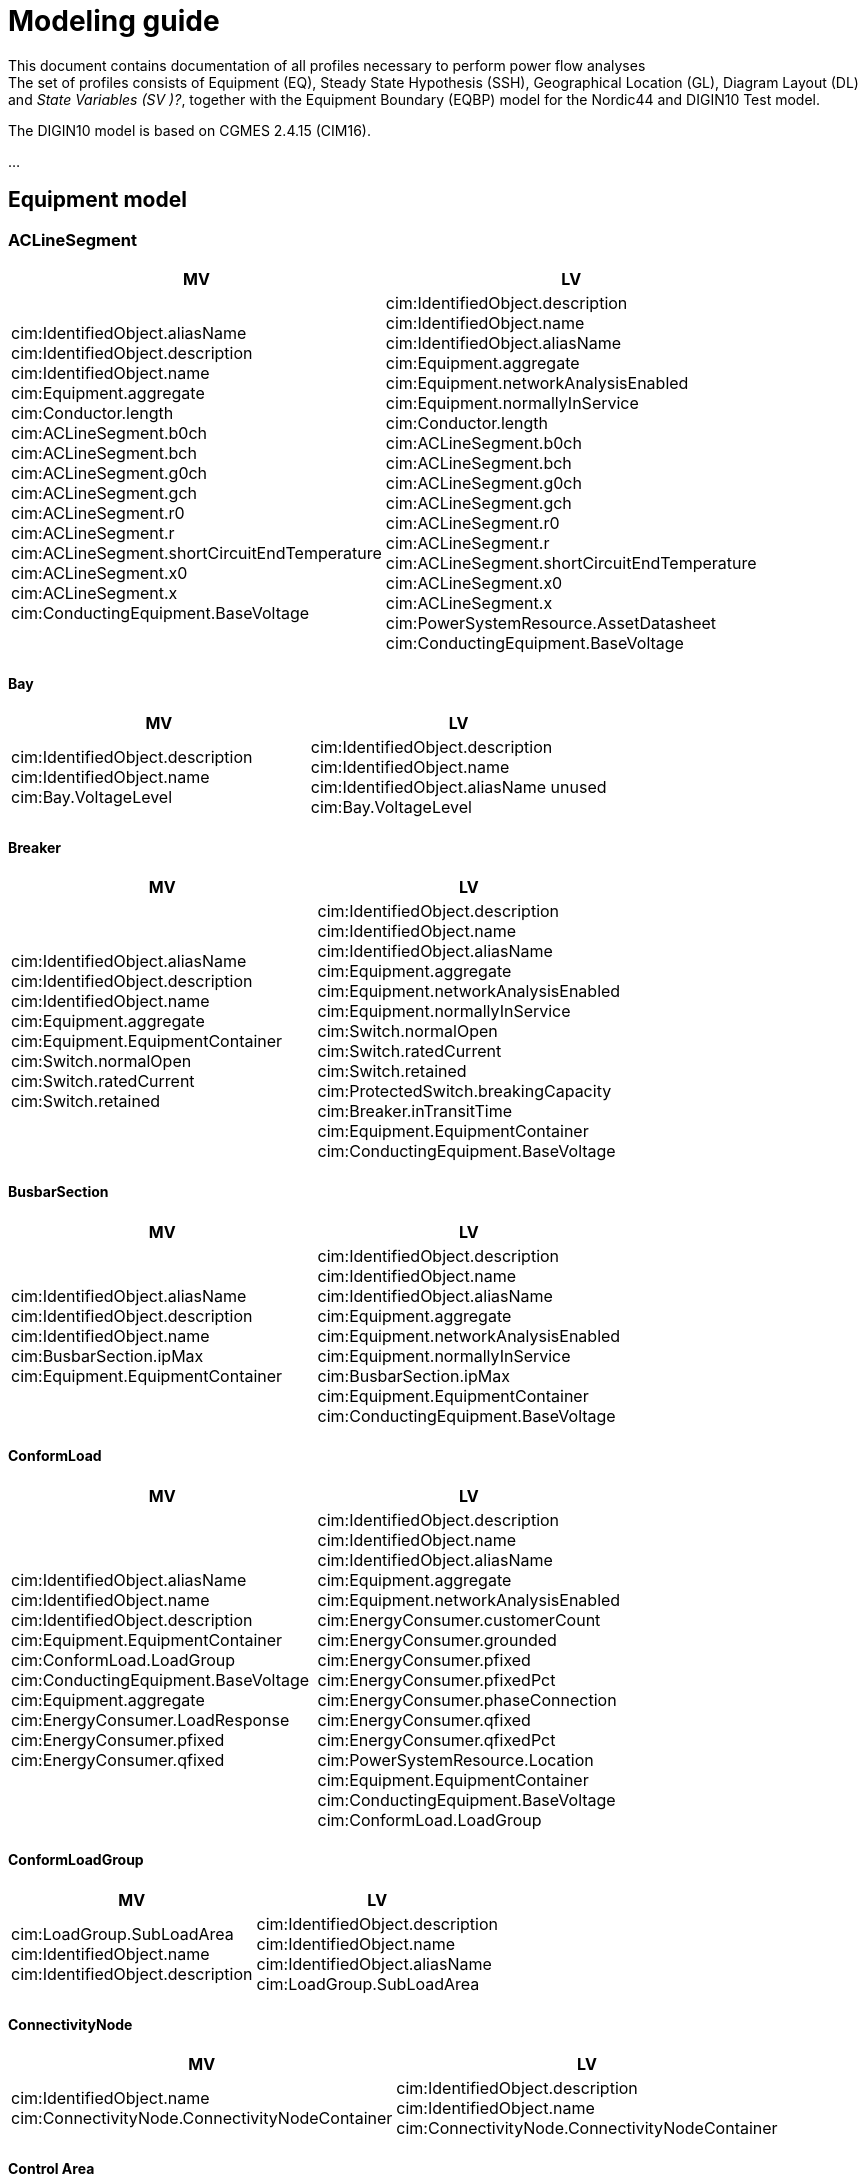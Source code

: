 :hardbreaks:

= Modeling guide


This document contains documentation of all profiles necessary to perform power flow analyses
The set of profiles consists of Equipment (EQ), Steady State Hypothesis (SSH), Geographical Location (GL), Diagram Layout (DL) and _State Variables (SV )[red]#?#_, together with the Equipment Boundary (EQBP) model for the Nordic44 and DIGIN10 Test model.

The DIGIN10 model is based on CGMES 2.4.15 (CIM16).

...

## Equipment model 

### ACLineSegment
////
cim:IdentifiedObject.aliasName 
//
cim:IdentifiedObject.description 
//
cim:IdentifiedObject.name 
//
cim:Equipment.aggregate 
//
cim:Conductor.length 
//
cim:ACLineSegment.b0ch 
//
cim:ACLineSegment.bch 
//
cim:ACLineSegment.g0ch 
//
cim:ACLineSegment.gch 
//
cim:ACLineSegment.r0 
//
cim:ACLineSegment.r 
//
cim:ACLineSegment.shortCircuitEndTemperature 
//
cim:ACLineSegment.x0 
//
cim:ACLineSegment.x 
//
cim:ConductingEquipment.BaseVoltage 
////

|===
|MV|LV

|cim:IdentifiedObject.aliasName 
//
cim:IdentifiedObject.description 
//
cim:IdentifiedObject.name 
//
cim:Equipment.aggregate 
//
cim:Conductor.length 
//
cim:ACLineSegment.b0ch 
//
cim:ACLineSegment.bch 
//
cim:ACLineSegment.g0ch 
//
cim:ACLineSegment.gch 
//
cim:ACLineSegment.r0 
//
cim:ACLineSegment.r 
//
cim:ACLineSegment.shortCircuitEndTemperature 
//
cim:ACLineSegment.x0 
//
cim:ACLineSegment.x 
//
cim:ConductingEquipment.BaseVoltage 
//
//
|cim:IdentifiedObject.description
//
cim:IdentifiedObject.name
//
cim:IdentifiedObject.aliasName
//
cim:Equipment.aggregate
//
cim:Equipment.networkAnalysisEnabled
//
cim:Equipment.normallyInService
//
cim:Conductor.length
//
cim:ACLineSegment.b0ch
//
cim:ACLineSegment.bch
//
cim:ACLineSegment.g0ch
//
cim:ACLineSegment.gch
//
cim:ACLineSegment.r0
//
cim:ACLineSegment.r
//
cim:ACLineSegment.shortCircuitEndTemperature
//
cim:ACLineSegment.x0
//
cim:ACLineSegment.x
//
cim:PowerSystemResource.AssetDatasheet 
//
cim:ConductingEquipment.BaseVoltage 
|===

#### Bay
|===
|MV|LV

|cim:IdentifiedObject.description
//
cim:IdentifiedObject.name
//
cim:Bay.VoltageLevel 
//
//
|cim:IdentifiedObject.description
//
cim:IdentifiedObject.name
//
cim:IdentifiedObject.aliasName [red]#unused#
//
cim:Bay.VoltageLevel 
|===


#### Breaker
|===
|MV|LV

|
cim:IdentifiedObject.aliasName
//
cim:IdentifiedObject.description
//
cim:IdentifiedObject.name
//
cim:Equipment.aggregate
//
cim:Equipment.EquipmentContainer 
//
cim:Switch.normalOpen
//
cim:Switch.ratedCurrent
//
cim:Switch.retained
//
//
|
cim:IdentifiedObject.description
//
cim:IdentifiedObject.name
//
cim:IdentifiedObject.aliasName
//
cim:Equipment.aggregate
//
cim:Equipment.networkAnalysisEnabled
//
cim:Equipment.normallyInService
//
cim:Switch.normalOpen
//
cim:Switch.ratedCurrent
//
cim:Switch.retained
//
cim:ProtectedSwitch.breakingCapacity
//
cim:Breaker.inTransitTime
//
cim:Equipment.EquipmentContainer 
//
cim:ConductingEquipment.BaseVoltage
//
|===


#### BusbarSection
|===
|MV|LV

|
cim:IdentifiedObject.aliasName
//
cim:IdentifiedObject.description
//
cim:IdentifiedObject.name
//
cim:BusbarSection.ipMax
//
cim:Equipment.EquipmentContainer 
//
//
|
cim:IdentifiedObject.description
//
cim:IdentifiedObject.name
//
cim:IdentifiedObject.aliasName
//
cim:Equipment.aggregate
//
cim:Equipment.networkAnalysisEnabled
//
cim:Equipment.normallyInService
//
cim:BusbarSection.ipMax
//
cim:Equipment.EquipmentContainer 
//
cim:ConductingEquipment.BaseVoltage 
//   
|===



#### ConformLoad
|===
|MV|LV

|
cim:IdentifiedObject.aliasName
//
cim:IdentifiedObject.name
//
cim:IdentifiedObject.description
//
cim:Equipment.EquipmentContainer 
//
cim:ConformLoad.LoadGroup 
//
cim:ConductingEquipment.BaseVoltage 
//
cim:Equipment.aggregate
//
cim:EnergyConsumer.LoadResponse 
//
cim:EnergyConsumer.pfixed
//
cim:EnergyConsumer.qfixed
//
//
|
cim:IdentifiedObject.description
//
cim:IdentifiedObject.name
//
cim:IdentifiedObject.aliasName
//
cim:Equipment.aggregate
//
cim:Equipment.networkAnalysisEnabled
//
cim:EnergyConsumer.customerCount
//
cim:EnergyConsumer.grounded
//
cim:EnergyConsumer.pfixed
//
cim:EnergyConsumer.pfixedPct
//
cim:EnergyConsumer.phaseConnection 
//
cim:EnergyConsumer.qfixed
//
cim:EnergyConsumer.qfixedPct
//
cim:PowerSystemResource.Location 
//
cim:Equipment.EquipmentContainer
//
cim:ConductingEquipment.BaseVoltage
//
cim:ConformLoad.LoadGroup 
//
|===

#### ConformLoadGroup
|===
|MV|LV

|
cim:LoadGroup.SubLoadArea 
//
cim:IdentifiedObject.name
//
cim:IdentifiedObject.description
//
//
|cim:IdentifiedObject.description
//
cim:IdentifiedObject.name
//
cim:IdentifiedObject.aliasName
//
cim:LoadGroup.SubLoadArea 
//   
|===


#### ConnectivityNode
|===
|MV|LV

|
cim:IdentifiedObject.name
//
cim:ConnectivityNode.ConnectivityNodeContainer 
//
//
|
cim:IdentifiedObject.description
//
cim:IdentifiedObject.name
//
cim:ConnectivityNode.ConnectivityNodeContainer 
//
|===

#### Control Area
|===
|MV

|
cim:IdentifiedObject.name
//
cim:ControlArea.type 
//
cim:ControlArea.EnergyArea
//
cim:IdentifiedObject.description
|===



#### CurrentLimit
|===
|MV|LV

|
cim:IdentifiedObject.name
//
cim:CurrentLimit.value
//
cim:OperationalLimit.OperationalLimitSet 
//
cim:OperationalLimit.OperationalLimitType 
//
//
|
cim:IdentifiedObject.name
//
cim:CurrentLimit.normalValue
//
cim:CurrentLimit.value
//
cim:OperationalLimit.OperationalLimitSet
//
cim:OperationalLimit.OperationalLimitType
//
|===



#### Disconnector
|===
|MV

|
cim:IdentifiedObject.aliasName
//
cim:IdentifiedObject.description>
//
cim:IdentifiedObject.name>
//
cim:Switch.normalOpen>
//
cim:Switch.ratedCurrent>
//
cim:Switch.retained
//
cim:Equipment.EquipmentContainer 
|===


#### EquivalentInjection
_Note that EquivalentInjection will be off [red]#[# ref regulationStatus?[red]#]# as it is not a part of the conformity assessment_

|===
|MV|LV

|
cim:IdentifiedObject.aliasName
//
cim:IdentifiedObject.name
//
cim:IdentifiedObject.description
//
cim:Equipment.aggregate
//
cim:EquivalentInjection.maxP
//
cim:EquivalentInjection.maxQ
//
cim:EquivalentInjection.minP
//
cim:EquivalentInjection.minQ
//
cim:EquivalentInjection.r
//
cim:EquivalentInjection.r0
//
cim:EquivalentInjection.r2
//
cim:EquivalentInjection.regulationCapability
//
cim:EquivalentInjection.x
//
cim:EquivalentInjection.x0
//
cim:EquivalentInjection.x2
//
cim:Equipment.EquipmentContainer 
//
cim:ConductingEquipment.BaseVoltage 
//
//
|
Same as for MV
|===


#### SynchronousMachine
_Added to emulate EquivalentInjection for the power flow_

|===
|MV

|
cim:SynchronousMachine.maxQ
//
cim:SynchronousMachine.maxU
//
cim:SynchronousMachine.minQ
//
cim:SynchronousMachine.minU
//
cim:SynchronousMachine.qPercent
//
cim:SynchronousMachine.r
//
cim:SynchronousMachine.type 
//
cim:RotatingMachine.GeneratingUnit 
//
cim:RotatingMachine.ratedS
//
cim:Equipment.EquipmentContainer 
//
cim:IdentifiedObject.description
//
cim:IdentifiedObject.name
//
|===

#### Terminal
[yellow]#added due to SynchronousMachine?#
cim:Terminal.ConductingEquipment 
//
cim:Terminal.ConnectivityNode 
//
cim:IdentifiedObject.name
//
cim:IdentifiedObject.description
//
//


#### GeneratingUnit
[yellow]#added due to SynchronousMachine?#

cim:GeneratingUnit.highControlLimit
//
cim:GeneratingUnit.initialP
//
cim:GeneratingUnit.lowControlLimit
//
cim:GeneratingUnit.maxEconomicP
//
cim:GeneratingUnit.maxOperatingP
//
cim:GeneratingUnit.minEconomicP
//
cim:GeneratingUnit.minOperatingP
//
cim:GeneratingUnit.nominalP
//
cim:GeneratingUnit.ratedGrossMaxP
//
cim:GeneratingUnit.ratedNetMaxP
//
cim:Equipment.EquipmentContainer 
//
cim:Equipment.aggregate
//
cim:Equipment.normallyInService
//
cim:IdentifiedObject.description
//
cim:IdentifiedObject.name



#### RegulatingControl
cim:RegulatingControl.Terminal 
//
cim:RegulatingControl.mode 
//
cim:IdentifiedObject.name
//
cim:IdentifiedObject.description



#### Fuse
cim:IdentifiedObject.description
//
cim:IdentifiedObject.name
//
cim:IdentifiedObject.aliasName
//
cim:Equipment.aggregate
//
cim:Equipment.networkAnalysisEnabled
//
cim:Equipment.normallyInService
//
cim:Switch.normalOpen
//
cim:Switch.ratedCurrent
//
cim:Switch.retained
//
cim:Equipment.EquipmentContainer 


	
#### Line
cim:IdentifiedObject.aliasName
//
cim:IdentifiedObject.name
//
cim:IdentifiedObject.description
//
cim:Line.Region 


	   
#### LinearShuntCompensator	
cim:IdentifiedObject.aliasName
//
cim:IdentifiedObject.description
//
cim:IdentifiedObject.name
//
cim:Equipment.aggregate
//
cim:ShuntCompensator.aVRDelay
//
cim:ShuntCompensator.maximumSections
//
cim:ShuntCompensator.nomU
//
cim:ShuntCompensator.normalSections
//
cim:LinearShuntCompensator.b0PerSection
//
cim:LinearShuntCompensator.bPerSection
//
cim:LinearShuntCompensator.g0PerSection
//
cim:LinearShuntCompensator.gPerSection
//
cim:Equipment.EquipmentContainer 


#### LoadArea
|===
|MV|LV

|
cim:IdentifiedObject.name
//
cim:IdentifiedObject.description
//
//
|
cim:IdentifiedObject.description
//
cim:IdentifiedObject.name
//
cim:IdentifiedObject.aliasName [red]#unused#
//
|===



#### LoadBreakSwitch	
cim:IdentifiedObject.aliasName
//
cim:IdentifiedObject.description
//
cim:IdentifiedObject.name
//
cim:Equipment.EquipmentContainer 
//
cim:ConductingEquipment.BaseVoltage
[red]#Optional? not used inn all objects# 
//
cim:Switch.normalOpen
//
cim:Switch.retained
//


#### LoadResponseCharacteristic
cim:LoadResponseCharacteristic.pConstantPower
//
cim:LoadResponseCharacteristic.qConstantPower
//
cim:LoadResponseCharacteristic.pVoltageExponent
//
cim:LoadResponseCharacteristic.pConstantCurrent
//
cim:LoadResponseCharacteristic.pConstantImpedance
//
cim:LoadResponseCharacteristic.qConstantCurrent
//
cim:LoadResponseCharacteristic.qConstantImpedance
//
cim:LoadResponseCharacteristic.exponentModel
//
cim:LoadResponseCharacteristic.qVoltageExponent
//
cim:LoadResponseCharacteristic.pFrequencyExponent
//
cim:LoadResponseCharacteristic.qFrequencyExponent
//
cim:IdentifiedObject.name
//
cim:IdentifiedObject.description


#### Name
|===
|LV

|
cim:Name.name
cim:Name.IdentifiedObject 
cim:Name.NameType
//       
|===


#### NameType
|===
|LV

|
cim:NameType.description
cim:NameType.name
cim:NameType.NameTypeAthority
//
|===


#### NameTypeAuthority
|===
|LV

|
cim:NameTypeAuthority.description
//
cim:NameTypeAuthority.name
//
|===



#### OperationalLimitSet
|===
|MV|LV

|
cim:IdentifiedObject.name
//
cim:OperationalLimitSet.Terminal 
//
cim:OperationalLimitSet.Equipment 
//
//
|
cim:IdentifiedObject.description
//
cim:IdentifiedObject.name
//
cim:IdentifiedObject.aliasName
//
cim:OperationalLimitSet.Terminal
//
|===


#### OperationalLimitType
|===
|MV|LV

|
cim:IdentifiedObject.name
//
cim:OperationalLimitType.acceptableDuration
//
cim:OperationalLimitType.direction 
//
entsoe:OperationalLimitType.limitType 
//
cim:IdentifiedObject.description
//
//
|
cim:IdentifiedObject.description
//
cim:IdentifiedObject.name
//
cim:IdentifiedObject.aliasName
//
cim:OperationalLimitType.acceptableDuration
//
cim:OperationalLimitType.direction 
//
cim:OperationalLimitType.isInfiniteDuration
//
entsoe:OperationalLimitType.limitType 
//
|===   


#### PetersenCoil
|===
|MV
|
cim:IdentifiedObject.name
//
cim:Equipment.EquipmentContainer 
//
cim:IdentifiedObject.description
//
cim:Equipment.aggregate
[red]#Optional? not used inn all objects# 
//
|===


#### PowerTransformer
|===
|MV
|
cim:IdentifiedObject.aliasName
//
cim:IdentifiedObject.description
//
cim:IdentifiedObject.name
//
cim:Equipment.EquipmentContainer 
//
cim:PowerTransformer.isPartOfGeneratorUnit
//
|===


#### PowerTransformerEnd
|===
|MV
|
cim:IdentifiedObject.description
//
cim:IdentifiedObject.name
//
cim:TransformerEnd.endNumber
//
cim:TransformerEnd.grounded
//
cim:TransformerEnd.BaseVoltage 
//
cim:TransformerEnd.Terminal 
//
cim:PowerTransformerEnd.b0
//
cim:PowerTransformerEnd.b
//
cim:PowerTransformerEnd.connectionKind 
//
cim:PowerTransformerEnd.g
//
cim:PowerTransformerEnd.phaseAngleClock
//
cim:PowerTransformerEnd.r
//
cim:PowerTransformerEnd.r0
//
cim:PowerTransformerEnd.ratedS
//
cim:PowerTransformerEnd.ratedU
//
cim:PowerTransformerEnd.x
//
cim:PowerTransformerEnd.x0
//
cim:PowerTransformerEnd.PowerTransformer 
//
|===



#### RatioTapChanger
|===
|MV
|
cim:IdentifiedObject.description
//
cim:IdentifiedObject.name
//
cim:TapChanger.highStep
//
cim:TapChanger.lowStep
//
cim:TapChanger.ltcFlag
//
cim:TapChanger.neutralStep
//
cim:TapChanger.neutralU
//
cim:TapChanger.normalStep
//
cim:RatioTapChanger.stepVoltageIncrement
//
cim:RatioTapChanger.tculControlMode 
//
cim:RatioTapChanger.TransformerEnd 
|===



#### RegulatingControl
|===
|MV
|
cim:IdentifiedObject.name
//
cim:IdentifiedObject.description
//
cim:RegulatingControl.Terminal 
//
cim:RegulatingControl.mode 
//
|===


#### SubGeographicalRegion
|===
|LV
|
cim:IdentifiedObject.description
//
cim:IdentifiedObject.name
//
cim:IdentifiedObject.aliasName
//
cim:SubGeographicalRegion.Region
//
|===


#### SubLoadArea
|===
|MV|LV
|
cim:IdentifiedObject.name
//
cim:SubLoadArea.LoadArea 
//
cim:IdentifiedObject.description
//
//
|
cim:IdentifiedObject.description
//
cim:IdentifiedObject.name
//
cim:IdentifiedObject.aliasName
//
cim:SubLoadArea.LoadArea 
//
|===



#### Substation
|===
|MV|LV

|
cim:IdentifiedObject.name
//
cim:Substation.Region 
//
cim:IdentifiedObject.description
//
//
|
cim:IdentifiedObject.description
//
cim:IdentifiedObject.name
//
cim:IdentifiedObject.aliasName
//
cim:Substation.Region 
//
cim:PowerSystemResource.Location
//
|===


#### TapChangerControl
|===
|MV

|
cim:IdentifiedObject.description
//
cim:IdentifiedObject.name
//
cim:RegulatingControl.mode 
//
cim:RegulatingControl.Terminal 
//
|===

#### Terminal
|===
|MV|LV
|
cim:IdentifiedObject.name
//
cim:IdentifiedObject.description
[red]#Optional? not used inn all objects# 
//
cim:Terminal.ConnectivityNode 
//
cim:Terminal.ConductingEquipment 
//
cim:ACDCTerminal.sequenceNumber
//
cim:Terminal.phases
[red]#Optional? not used inn all objects# 
//
//
|
Same as for MV
|===




#### VoltageLevel
|===
|MV|LV

|
cim:IdentifiedObject.name
//
cim:VoltageLevel.BaseVoltage 
//
cim:VoltageLevel.Substation 
//
cim:IdentifiedObject.description
//
//
|
cim:IdentifiedObject.description
//
cim:IdentifiedObject.name
//
cim:IdentifiedObject.aliasName
//
cim:VoltageLevel.BaseVoltage 
//
cim:VoltageLevel.Substation
//
|===


#### UsagePoint
|===
|LV
|
cim:IdentifiedObject.description
//
cim:IdentifiedObject.name
//
cim:IdentifiedObject.aliasName
//
cim:UsagePoint.amiBillingReady 
//
cim:UsagePoint.chekBilling
//
cim:UsagePoint.connectionCategory
//
cim:UsagePoint.connectionState 
//
cim:UsagePoint.disconnectionMethod
//
cim:UsagePoint.estimatedLoad
//
cim:UsagePoint.grounded
//
cim:UsagePoint.isSdq
//
cim:UsagePoint.isVirtual
//
cim:UsagePoint.minimalUsageExpected
//
cim:UsagePoint.nominalServiceVoltage
//
cim:UsagePoint.outageRegion
//
cim:UsagePoint.phaseCode 
//
cim:UsagePoint.phaseCount
//
cim:UsagePoint.ratedCurrent
//
cim:UsagePoint.ratedPower
//
cim:UsagePoint.readCycle
//
cim:UsagePoint.readRoute
//
cim:UsagePoint.serviceDeliveryRemark
//
cim:UsagePoint.servicePriority
//
cim:UsagePoint.Equipments 
//

|===



////
//////////////////////////////////////////////////////////////////////////////////////////////////////
////

## Steady State Hypothesis

### _MV_

#### Breaker
cim:Switch.open

#### ConformLoad
cim:EnergyConsumer.p
//
cim:EnergyConsumer.q


#### ControlArea
cim:ControlArea.netInterchange
//
cim:ControlArea.pTolerance


#### Disconnector
cim:Switch.open


#### EquivalentInjection
[red]#Will not be active#
//
cim:EquivalentInjection.p
//
cim:EquivalentInjection.q
//
cim:EquivalentInjection.regulationStatus
//
cim:EquivalentInjection.regulationTarget
//

#### SynchronousMachine
[red]#Added to emulate EquivalentInjection for the power flow#
//
cim:SynchronousMachine.operatingMode 
//
cim:SynchronousMachine.referencePriority
//
cim:RotatingMachine.p
//
cim:RotatingMachine.q
//
cim:RegulatingCondEq.controlEnabled
//
	

#### GeneratingUnit	
cim:GeneratingUnit.normalPF


#### RegulatingControl
cim:RegulatingControl.discrete
//
cim:RegulatingControl.enabled
//
cim:RegulatingControl.targetValue
//
cim:RegulatingControl.targetDeadband
//
cim:RegulatingControl.targetValueUnitMultiplier 


#### LinearShuntCompensator
cim:ShuntCompensator.sections
cim:RegulatingCondEq.controlEnabled
		

#### LoadBreakSwitch
cim:Switch.open


#### RatioTapChanger
cim:TapChanger.step
//
cim:TapChanger.controlEnabled


#### RegulatingControl
cim:RegulatingControl.discrete
//
cim:RegulatingControl.enabled
//
cim:RegulatingControl.targetDeadband
//
cim:RegulatingControl.targetValue
//
cim:RegulatingControl.targetValueUnitMultiplier 


#### TapChangerControl	
cim:RegulatingControl.discrete
//
cim:RegulatingControl.enabled
//
cim:RegulatingControl.targetDeadband
//
cim:RegulatingControl.targetValue
//
cim:RegulatingControl.targetValueUnitMultiplier 


#### Terminal
cim:ACDCTerminal.connected	


## Geographical Location
### _MV_


#### CoordinateSystem
cim:IdentifiedObject.name
//
cim:CoordinateSystem.crsUrn
    

#### Location
cim:Location.CoordinateSystem 
//
cim:Location.PowerSystemResources 
//
cim:IdentifiedObject.name
//


#### PositionPoint
cim:PositionPoint.sequenceNumber
//
cim:PositionPoint.xPosition
//
cim:PositionPoint.yPosition
//
cim:PositionPoint.Location 


## DiagramLayout
### _MV_

#### Diagram
<cim:IdentifiedObject.name
//
<cim:Diagram.orientation 
//
pti:Diagram.type
[red]#Optional?#


#### DiagramObject
cim:IdentifiedObject.name
//
cim:DiagramObject.Diagram 
//
cim:DiagramObject.IdentifiedObject 
//
cim:DiagramObject.DiagramObjectStyle 
//

#### DiagramObjectPoint
cim:DiagramObjectPoint.xPosition
//
cim:DiagramObjectPoint.yPosition
//
cim:DiagramObjectPoint.sequenceNumber
//
cim:DiagramObjectPoint.DiagramObject 
//
cim:DiagramObjectPoint.DiagramObjectGluePoint 
//


#### DiagramObjectStyle
cim:IdentifiedObject.name


#### TextDiagramObject
cim:IdentifiedObject.name
//
cim:DiagramObject.Diagram 
//
cim:TextDiagramObject.text
//
cim:DiagramObject.DiagramObjectStyle 
//



## State Variables
### _MV_

#### SvPowerFlow
cim:SvPowerFlow.Terminal 
//
cim:SvPowerFlow.p
//
cim:SvPowerFlow.q
//


#### SvShuntCompensatorSections
cim:SvShuntCompensatorSections.ShuntCompensator 
//
cim:SvShuntCompensatorSections.sections
//
 

#### SvStatus
cim:SvStatus.ConductingEquipment 
//
cim:SvStatus.inService
//
 

#### SvTapStep
cim:SvTapStep.TapChanger 
//
cim:SvTapStep.position
  

#### TopologicalIsland
[red]#Need to describe how this should be used? adding nodes etc?#
cim:TopologicalIsland.AngleRefTopologicalNode 
//
cim:IdentifiedObject.name
//
cim:TopologicalIsland.TopologicalNodes 
//
cim:TopologicalIsland.TopologicalNodes 
//
cim:TopologicalIsland.TopologicalNodes 
//
cim:TopologicalIsland.TopologicalNodes 
//
cim:TopologicalIsland.TopologicalNodes 
//
cim:TopologicalIsland.TopologicalNodes 
//
cim:TopologicalIsland.TopologicalNodes 
//
cim:TopologicalIsland.TopologicalNodes 
//
cim:TopologicalIsland.TopologicalNodes 
//
cim:TopologicalIsland.TopologicalNodes 
//
cim:TopologicalIsland.TopologicalNodes 
//
cim:TopologicalIsland.TopologicalNodes 
//
cim:TopologicalIsland.TopologicalNodes 
//
cim:TopologicalIsland.TopologicalNodes 
//
cim:TopologicalIsland.TopologicalNodes 
//
cim:TopologicalIsland.TopologicalNodes 
//
cim:TopologicalIsland.TopologicalNodes 



## Equipment Boundary Profile

### BasePower
cim:IdentifiedObject.description
//
cim:BasePower.basePower
//


### BaseVoltage
[yellow]#Something about that objects should be added for both high voltage, medium voltage, low voltage and houshold voltage?#
//
cim:IdentifiedObject.description
//
cim:BaseVoltage.nominalVoltage
//
cim:IdentifiedObject.name
//
entsoe:IdentifiedObject.shortName


### GeographicalRegion
[yellow]#GeographicalRegion are defined as a Nordic to simplify and remove the contry domains.#
//
cim:IdentifiedObject.name
//
cim:IdentifiedObject.description
//
entsoe:IdentifiedObject.shortName
//


### SubGeographicalRegion
[yellow]#SubGeographicalRegion are defined as a Nordic to simplify and remove the contry domains.#
//
cim:SubGeographicalRegion.Region 
//
cim:IdentifiedObject.name
//
entsoe:IdentifiedObject.shortName
//
cim:IdentifiedObject.description
//


### EnergySchedulingType
[yellow]#These are the EnergySchedulingType that is needed for CGMES 3.0.#
//
<cim:IdentifiedObject.name
//
<cim:IdentifiedObject.description
//
<entsoe:IdentifiedObject.shortName
//



### Substation
[yellow]#Boundary points#
//
cim:IdentifiedObject.name
//
cim:Substation.Region 
//
cim:IdentifiedObject.description
//

### Substation
[yellow]#Boundary points to High voltage#
//
cim:Substation.Region 
//
cim:IdentifiedObject.name
//
pti:Substation.EnergySchedulingArea 
//

### VoltageLevel
[yellow]#Boundary points, also need boundary points to High voltage#
//
cim:IdentifiedObject.description
[red]#Optional? not included in boundary to HV#
//
cim:IdentifiedObject.name
//
cim:VoltageLevel.BaseVoltage 
//
cim:VoltageLevel.Substation 
//


### Bay
[yellow]#Boundary points#
//
cim:IdentifiedObject.description
//
cim:IdentifiedObject.name
//
cim:Bay.VoltageLevel 


### ConnectivityNode
[yellow]#Boundary points, also need boundary points to High voltage#
//
cim:IdentifiedObject.name
//
entsoe:IdentifiedObject.shortName
//
entsoe:ConnectivityNode.boundaryPoint
//
entsoe:ConnectivityNode.fromEndIsoCode
//
entsoe:ConnectivityNode.fromEndName
//
entsoe:ConnectivityNode.fromEndNameTso
//
entsoe:ConnectivityNode.toEndIsoCode
//
entsoe:ConnectivityNode.toEndName
//
entsoe:ConnectivityNode.toEndNameTso
//
cim:ConnectivityNode.ConnectivityNodeContainer 
//
cim:IdentifiedObject.description
[red]#Optional? only included in boundary to HV#
		


